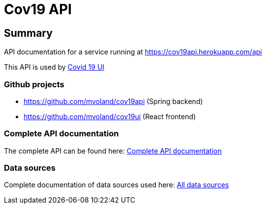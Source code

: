 = Cov19 API

== Summary

API documentation for a service running at https://cov19api.herokuapp.com/api

This API is used by link:https://cov19ui.herokuapp.com[Covid 19 UI]

=== Github projects

* https://github.com/mvoland/cov19api (Spring backend)
* https://github.com/mvoland/cov19ui (React frontend)

=== Complete API documentation

The complete API can be found here: link:complete-api/index.html[Complete API documentation]

=== Data sources

Complete documentation of data sources used here: link:data-sources/index.html[All data sources]

